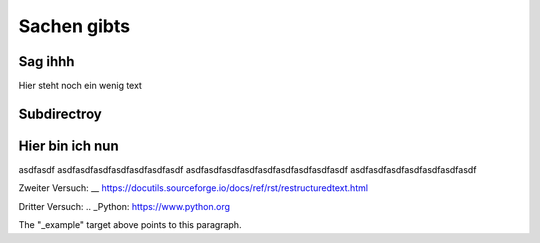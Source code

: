 Sachen gibts
============


Sag ihhh
--------
Hier steht noch ein wenig text

Subdirectroy
------------

.. _Hier ist ein Linkk zum klicken:

Hier bin ich nun
----------------

asdfasdf
asdfasdfasdfasdfasdfasdfasdf
asdfasdfasdfasdfasdfasdfasdfasdfasdf
asdfasdfasdfasdfasdfasdfasdf

.. _reStructuredText: https://docutils.sourceforge.io/rst.html

Zweiter Versuch:
__ https://docutils.sourceforge.io/docs/ref/rst/restructuredtext.html

Dritter Versuch:
.. _Python: https://www.python.org

.. _example:

The "_example" target above points to this paragraph.